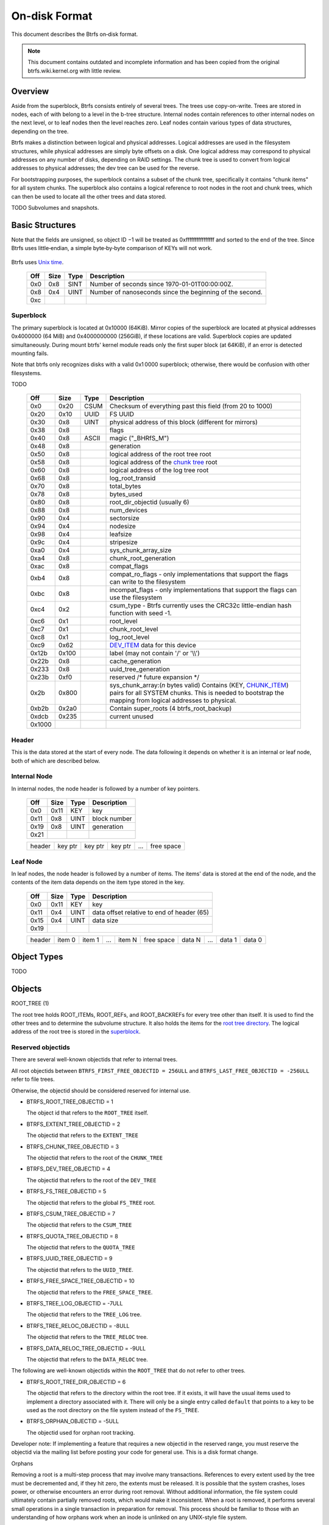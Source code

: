 On-disk Format
==============

This document describes the Btrfs on‐disk format.

.. note::

   This document contains outdated and incomplete information and has been
   copied from the original btrfs.wiki.kernel.org with little review.

Overview
~~~~~~~~

Aside from the superblock, Btrfs consists entirely of several trees. The trees
use copy-on-write.  Trees are stored in nodes, each of with belong to a level
in the b-tree structure. Internal nodes contain references to other internal
nodes on the next level, or to leaf nodes then the level reaches zero. Leaf
nodes contain various types of data structures, depending on the tree.

Btrfs makes a distinction between logical and physical addresses. Logical
addresses are used in the filesystem structures, while physical addresses are
simply byte offsets on a disk. One logical address may correspond to physical
addresses on any number of disks, depending on RAID settings. The chunk tree is
used to convert from logical addresses to physical addresses; the dev tree can
be used for the reverse.

For bootstrapping purposes, the superblock contains a subset of the chunk tree,
specifically it contains "chunk items" for all system chunks. The superblock
also contains a logical reference to root nodes in the root and chunk trees,
which can then be used to locate all the other trees and data stored.

TODO Subvolumes and snapshots.


Basic Structures
~~~~~~~~~~~~~~~~

Note that the fields are unsigned, so object ID −1 will be treated as
0xffffffffffffffff and sorted to the end of the tree. Since Btrfs uses
little‐endian, a simple byte‐by‐byte comparison of KEYs will not work.


   ===  ==== ==== ===================================================
   Off  Size Type Description
   ===  ==== ==== ===================================================
   0x0  0x8  UINT Object ID. Each tree has its own set of Object IDs.
   0x8  0x1  UINT `Item type <#Item_Types>`__.
   0x9  0x8  UINT Offset. The meaning depends on the item type.
   0x11          
   ===  ==== ==== ===================================================

Btrfs uses `Unix time <http://en.wikipedia.org/wiki/Unix_time>`__.


   === ==== ==== ========================================================
   Off Size Type Description
   === ==== ==== ========================================================
   0x0 0x8  SINT Number of seconds since 1970-01-01T00:00:00Z.
   0x8 0x4  UINT Number of nanoseconds since the beginning of the second.
   0xc        
   === ==== ==== ========================================================

Superblock
^^^^^^^^^^

The primary superblock is located at 0x10000 (64KiB). Mirror copies of the
superblock are located at physical addresses 0x4000000 (64 MiB) and
0x4000000000 (256GiB), if these locations are valid. Superblock copies are
updated simultaneously.  During mount btrfs' kernel module reads only the first
super block (at 64KiB), if an error is detected mounting fails.

Note that btrfs only recognizes disks with a valid 0x1 0000 superblock;
otherwise, there would be confusion with other filesystems.

TODO


   +--------+-------+-------+-------------------------------------------------------------------------+
   | Off    | Size  | Type  | Description                                                             |
   +========+=======+=======+=========================================================================+
   | 0x0    | 0x20  | CSUM  | Checksum of everything past this field (from 20 to 1000)                |
   +--------+-------+-------+-------------------------------------------------------------------------+
   | 0x20   | 0x10  | UUID  | FS UUID                                                                 |
   +--------+-------+-------+-------------------------------------------------------------------------+
   | 0x30   | 0x8   | UINT  | physical address of this block (different for mirrors)                  |
   +--------+-------+-------+-------------------------------------------------------------------------+
   | 0x38   | 0x8   |       | flags                                                                   |
   +--------+-------+-------+-------------------------------------------------------------------------+
   | 0x40   | 0x8   | ASCII | magic ("_BHRfS_M")                                                      |
   +--------+-------+-------+-------------------------------------------------------------------------+
   | 0x48   | 0x8   |       | generation                                                              |
   +--------+-------+-------+-------------------------------------------------------------------------+
   | 0x50   | 0x8   |       | logical address of the root tree root                                   |
   +--------+-------+-------+-------------------------------------------------------------------------+
   | 0x58   | 0x8   |       | logical address of the `chunk tree <#Chunk_tree_.283.29>`__ root        |
   +--------+-------+-------+-------------------------------------------------------------------------+
   | 0x60   | 0x8   |       | logical address of the log tree root                                    |
   +--------+-------+-------+-------------------------------------------------------------------------+
   | 0x68   | 0x8   |       | log_root_transid                                                        |
   +--------+-------+-------+-------------------------------------------------------------------------+
   | 0x70   | 0x8   |       | total_bytes                                                             |
   +--------+-------+-------+-------------------------------------------------------------------------+
   | 0x78   | 0x8   |       | bytes_used                                                              |
   +--------+-------+-------+-------------------------------------------------------------------------+
   | 0x80   | 0x8   |       | root_dir_objectid (usually 6)                                           |
   +--------+-------+-------+-------------------------------------------------------------------------+
   | 0x88   | 0x8   |       | num_devices                                                             |
   +--------+-------+-------+-------------------------------------------------------------------------+
   | 0x90   | 0x4   |       | sectorsize                                                              |
   +--------+-------+-------+-------------------------------------------------------------------------+
   | 0x94   | 0x4   |       | nodesize                                                                |
   +--------+-------+-------+-------------------------------------------------------------------------+
   | 0x98   | 0x4   |       | leafsize                                                                |
   +--------+-------+-------+-------------------------------------------------------------------------+
   | 0x9c   | 0x4   |       | stripesize                                                              |
   +--------+-------+-------+-------------------------------------------------------------------------+
   | 0xa0   | 0x4   |       | sys_chunk_array_size                                                    |
   +--------+-------+-------+-------------------------------------------------------------------------+
   | 0xa4   | 0x8   |       | chunk_root_generation                                                   |
   +--------+-------+-------+-------------------------------------------------------------------------+
   | 0xac   | 0x8   |       | compat_flags                                                            |
   +--------+-------+-------+-------------------------------------------------------------------------+
   | 0xb4   | 0x8   |       | compat_ro_flags - only implementations that support the flags can write |
   |        |       |       | to the filesystem                                                       |
   +--------+-------+-------+-------------------------------------------------------------------------+
   | 0xbc   | 0x8   |       | incompat_flags - only implementations that support the flags can use    |
   |        |       |       | the filesystem                                                          |
   +--------+-------+-------+-------------------------------------------------------------------------+
   | 0xc4   | 0x2   |       | csum_type - Btrfs currently uses the CRC32c little-endian hash function |
   |        |       |       | with seed -1.                                                           |
   +--------+-------+-------+-------------------------------------------------------------------------+
   | 0xc6   | 0x1   |       | root_level                                                              |
   +--------+-------+-------+-------------------------------------------------------------------------+
   | 0xc7   | 0x1   |       | chunk_root_level                                                        |
   +--------+-------+-------+-------------------------------------------------------------------------+
   | 0xc8   | 0x1   |       | log_root_level                                                          |
   +--------+-------+-------+-------------------------------------------------------------------------+
   | 0xc9   | 0x62  |       | `DEV_ITEM <#DEV_ITEM_.28d8.29>`__ data for this device                  |
   +--------+-------+-------+-------------------------------------------------------------------------+
   | 0x12b  | 0x100 |       | label (may not contain '/' or '\\\\')                                   |
   +--------+-------+-------+-------------------------------------------------------------------------+
   | 0x22b  | 0x8   |       | cache_generation                                                        |
   +--------+-------+-------+-------------------------------------------------------------------------+
   | 0x233  | 0x8   |       | uuid_tree_generation                                                    |
   +--------+-------+-------+-------------------------------------------------------------------------+
   | 0x23b  | 0xf0  |       | reserved /\* future expansion \*/                                       |
   +--------+-------+-------+-------------------------------------------------------------------------+
   | 0x2b   | 0x800 |       | sys_chunk_array:(*n* bytes valid) Contains (KEY,                        |
   |        |       |       | `CHUNK_ITEM <#CHUNK_ITEM_.28e4.29>`__) pairs for all SYSTEM chunks.     |
   |        |       |       | This is needed to bootstrap the mapping from logical addresses to       |
   |        |       |       | physical.                                                               |
   +--------+-------+-------+-------------------------------------------------------------------------+
   | 0xb2b  | 0x2a0 |       | Contain super_roots (4 btrfs_root_backup)                               |
   +--------+-------+-------+-------------------------------------------------------------------------+
   | 0xdcb  | 0x235 |       | current unused                                                          |
   +--------+-------+-------+-------------------------------------------------------------------------+
   | 0x1000 |       |       |                                                                         |
   +--------+-------+-------+-------------------------------------------------------------------------+

Header
^^^^^^

This is the data stored at the start of every node. The data following it
depends on whether it is an internal or leaf node, both of which are described
below.


   +-------+------+-------+--------------------------------------------------------------------------+
   | Off   | Size | Type  | Description                                                              |
   +=======+======+=======+==========================================================================+
   | 0x0   | 0x20 | CSUM  | Checksum of everything after this field (from 20 to the end of the node) |
   +-------+------+-------+--------------------------------------------------------------------------+
   | 0x20  | 0x10 | UUID  | FS UUID                                                                  |
   +-------+------+-------+--------------------------------------------------------------------------+
   | 0x30  | 0x8  | UINT  | Logical address of this node                                             |
   +-------+------+-------+--------------------------------------------------------------------------+
   | 0x38  | 0x7  | FIELD | Flags                                                                    |
   +-------+------+-------+--------------------------------------------------------------------------+
   | 0x3f  | 0x1  | UINT  | Backref. Rev.: always 1 (MIXED) for new filesystems; 0 (OLD) indicates   |
   |       |      |       | an old filesystem.                                                       |
   +-------+------+-------+--------------------------------------------------------------------------+
   | 0x40  | 0x10 | UUID  | Chunk tree UUID                                                          |
   +-------+------+-------+--------------------------------------------------------------------------+
   | 0x50  | 0x8  | UINT  | Generation                                                               |
   +-------+------+-------+--------------------------------------------------------------------------+
   | 0x58  | 0x8  | UINT  | The ID of the tree that contains this node                               |
   +-------+------+-------+--------------------------------------------------------------------------+
   | 0x60  | 0x4  | UINT  | Number of items                                                          |
   +-------+------+-------+--------------------------------------------------------------------------+
   | 0x64  | 0x1  | UINT  | Level (0 for leaf nodes)                                                 |
   +-------+------+-------+--------------------------------------------------------------------------+
   | 0x65  |      |       |                                                                          |
   +-----+------+-------+--------------------------------------------------------------------------+


Internal Node
^^^^^^^^^^^^^

In internal nodes, the node header is followed by a number of key pointers.


   ===== ==== ==== ============
   Off   Size Type Description
   ===== ==== ==== ============
   0x0   0x11 KEY  key
   0x11  0x8  UINT block number
   0x19  0x8  UINT generation
   0x21          
   ===== ==== ==== ============


   ====== ======= ======= ======= === ==========
   header key ptr key ptr key ptr ... free space
   ====== ======= ======= ======= === ==========


Leaf Node
^^^^^^^^^

In leaf nodes, the node header is followed by a number of items. The items'
data is stored at the end of the node, and the contents of the item data
depends on the item type stored in the key.


   ===== ==== ==== ==========================================
   Off   Size Type Description
   ===== ==== ==== ==========================================
   0x0   0x11 KEY  key
   0x11  0x4  UINT data offset relative to end of header (65)
   0x15  0x4  UINT data size
   0x19            
   ===== ==== ==== ==========================================


   ====== ====== ====== === ====== ========== ====== === ====== ======
   header item 0 item 1 ... item N free space data N ... data 1 data 0
   ====== ====== ====== === ====== ========== ====== === ====== ======


Object Types
~~~~~~~~~~~~

TODO

Objects
~~~~~~~

ROOT_TREE (1)

The root tree holds ROOT_ITEMs, ROOT_REFs, and ROOT_BACKREFs for every tree other than itself. It is
used to find the other trees and to determine the subvolume structure. It also holds the items for
the `root tree directory <#Root_tree_directory>`__. The logical address of the root tree is stored
in the `superblock <#Superblock>`__.


Reserved objectids
^^^^^^^^^^^^^^^^^^

There are several well-known objectids that refer to internal trees.

All root objectids between
``BTRFS_FIRST_FREE_OBJECTID = 256ULL`` and
``BTRFS_LAST_FREE_OBJECTID = -256ULL`` refer to file trees.

Otherwise, the objectid should be considered reserved for internal use.

-  BTRFS_ROOT_TREE_OBJECTID = 1

   The object id that refers to the ``ROOT_TREE`` itself.

-  BTRFS_EXTENT_TREE_OBJECTID = 2

   The objectid that refers to the ``EXTENT_TREE``

-  BTRFS_CHUNK_TREE_OBJECTID = 3

   The objectid that refers to the root of the ``CHUNK_TREE``

-  BTRFS_DEV_TREE_OBJECTID = 4

   The objectid that refers to the root of the ``DEV_TREE``

-  BTRFS_FS_TREE_OBJECTID = 5

   The objectid that refers to the global ``FS_TREE`` root.

-  BTRFS_CSUM_TREE_OBJECTID = 7

   The objectid that refers to the ``CSUM_TREE``

-  BTRFS_QUOTA_TREE_OBJECTID = 8

   The objectid that refers to the ``QUOTA_TREE``

-  BTRFS_UUID_TREE_OBJECTID = 9

   The objectid that refers to the ``UUID_TREE``.

-  BTRFS_FREE_SPACE_TREE_OBJECTID = 10

   The objectid that refers to the ``FREE_SPACE_TREE``.

-  BTRFS_TREE_LOG_OBJECTID = -7ULL

   The objectid that refers to the ``TREE_LOG`` tree.

-  BTRFS_TREE_RELOC_OBJECTID = -8ULL

   The objectid that refers to the ``TREE_RELOC`` tree.

-  BTRFS_DATA_RELOC_TREE_OBJECTID = -9ULL

   The objectid that refers to the ``DATA_RELOC`` tree.

The following are well-known objectids within the ``ROOT_TREE`` that do not
refer to other trees.

-  BTRFS_ROOT_TREE_DIR_OBJECTID = 6

   The objectid that refers to the directory within the root tree. If it
   exists, it will have the usual items used to implement a directory
   associated with it.  There will only be a single entry called ``default``
   that points to a key to be used as the root directory on the file system
   instead of the ``FS_TREE``.

-  BTRFS_ORPHAN_OBJECTID = -5ULL

   The objectid used for orphan root tracking.

Developer note: If implementing a feature that requires a new objectid in the
reserved range, you must reserve the objectid via the mailing list before
posting your code for general use. This is a disk format change.

Orphans

Removing a root is a multi-step process that may involve many transactions.
References to every extent used by the tree must be decremented and, if they
hit zero, the extents must be released. It is possible that the system crashes,
loses power, or otherwise encounters an error during root removal. Without
additional information, the file system could ultimately contain partially
removed roots, which would make it inconsistent. When a root is removed, it
performs several small operations in a single transaction in preparation for
removal. This process should be familiar to those with an understanding of how
orphans work when an inode is unlinked on any UNIX-style file system.

#. Unlink the root from the directory that contains it.
#. Initialize the ``drop_progress`` and
   ``drop_level`` fields and set the
   ``refs`` field to ``0`` in the
   ``ROOT_ITEM``.
#. If an orphan key for this root has not already been inserted into the tree, insert one.
#. Remove the UUID entries for this root and any associated received root from the
   ``UUID_TREE``.

Ultimately, the cleaner thread handles the reference count adjustments and,
once that is complete, the root has been successfully removed and it removes
the orphan key for that root. As the cleaner progresses, the ``drop_progress``
and ``drop_level`` fields are updated to reflect the most recently processed
item.

This process may be interrupted at any time and it must be recoverable. The
orphan key is how btrfs avoids inconsistencies when that occurs. The orphan key
is located in the ``ROOT_TREE`` and is of the following form.

+-----------------------------------+
| struct btrfs_key                  |
+===================================+
| ``objectid``                      |
+-----------------------------------+
| ``BTRFS_ORPHAN_OBJECTID [-5ULL]`` |
+-----------------------------------+

-  There is no item body associated with this key. All required information is
   contained within the key itself and the ``ROOT_ITEM`` associated with the
   objectid contained in ``offset``

When the file system is mounted again after failure, the ``ROOT_TREE`` is
searched for all orphan keys and the process is resumed for each one using the
``drop_progress`` and ``drop_level`` fields in the ``ROOT_ITEM``.

EXTENT tree (2)
^^^^^^^^^^^^^^^

TODO

-  Holds EXTENT_ITEMs, BLOCK_GROUP_ITEMs
-  Pointed to by ROOT


EMPTY_SUBVOL dir (2)
^^^^^^^^^^^^^^^^^^^^

TODO

CHUNK_TREE (3)
^^^^^^^^^^^^^^

The chunk tree holds all DEV_ITEMs and CHUNK_ITEMs, making it possible to
determine the device(s) and physical address(es) corresponding to a given
logical address. It is therefore crucial for access to the contents of the
filesystem.

The chunk tree resides entirely in SYSTEM block groups, and will therefore be
accessible from the CHUNK_ITEM array in the Superblock. It also has an entry in
the ROOT tree.


Reserved objectids
^^^^^^^^^^^^^^^^^^

-  BTRFS_FIRST_CHUNK_TREE_OBJECTID = 256

   This objectid indicates the first available objectid in this ``CHUNK_TREE``. In practice, it is
   the only objectid used in the tree. The ``offset`` field of the key is the only component used to
   distinguish separate ```CHUNK_ITEM`` <#CHUNK_ITEM>`__ items.


Dev tree (4)
^^^^^^^^^^^^

The dev tree holds all DEV_EXTENTs, making it possible to determine the logical
address corresponding to a given physical address. This is necessary when
shrinking or removing devices. The dev tree has an entry in the root tree.


FS_TREE (5)
^^^^^^^^^^^

TODO

-  Holds ``INODE_ITEM``,
   ``INODE_REF``,
   ``DIR_ITEM``, DIR_INDEXen, XATTR_ITEMs,
   ``EXTENT_DATA`` for a filesystem
-  Pointed to by ROOT
-  TODO: ".."


Root tree directory
^^^^^^^^^^^^^^^^^^^

The root tree directory is stored in the root tree. It has an INODE_ITEM and a
DIR_ITEM with name "default" pointing to the FS tree. There is also a
corresponding INODE_REF, but no DIR_INDEX. The objectid of the root tree
directory is stored in the superblock, but is currently always 6.


Checksum tree (7)
^^^^^^^^^^^^^^^^^

The checksum tree contains all the EXTENT_CSUMs. It has an entry in the root
tree.


ORPHAN (-5)
^^^^^^^^^^^

TODO


TREE_LOG (-6)
^^^^^^^^^^^^^

TODO


TREE_LOG_FIXUP (-7)
^^^^^^^^^^^^^^^^^^^

TODO


TREE_RELOC (-8)
^^^^^^^^^^^^^^^

TODO

-  Just a copy of another tree


DATA_RELOC tree (-9)
^^^^^^^^^^^^^^^^^^^^

TODO

-  Holds 100 INODE_ITEM 0
-  Holds 100 INODE_REF 100 0:'..'
-  Pointed to by ROOT


EXTENT_CSUM (-a)
^^^^^^^^^^^^^^^^

TODO


MULTIPLE_OBJECTIDS (-100)
^^^^^^^^^^^^^^^^^^^^^^^^^

TODO


Item Types
~~~~~~~~~~


INODE_ITEM (01)
^^^^^^^^^^^^^^^

Location
''''''''

``INODE_ITEM`` items are located primarily in file trees but are also found in the
ROOT_TREE to implement the free space cache (v1).

Usage
'''''

+---------------------------------+
| struct btrfs_key                |
+=================================+
| objectid                        |
+---------------------------------+
| objectid (Used as inode number) |
+---------------------------------+

Description
'''''''''''

Contains the stat information for an inode; see stat(2).


Item Contents
'''''''''''''

``INODE_ITEM`` items contain a single ``btrfs_inode_item`` structure.


INODE_REF (0c)
^^^^^^^^^^^^^^

(inode_id, directory_id) TODO

From an inode to a name in a directory.

======= ==== ===== ======================
Off     Size Type  Description
======= ==== ===== ======================
0x0     0x8  UINT  index in the directory
0x8     0x2  UINT  (*n*)
a       *n*  ASCII name in the directory
a+\ *n*            
======= ==== ===== ======================

This structure can be repeated...?


INODE_EXTREF (0d)
^^^^^^^^^^^^^^^^^

(inode_id, hash of name [using directory object ID as seed]) TODO

From an inode to a name in a directory. Used if the regarding INODE_REF array
ran out of space.  *This item requires the EXTENDED_IREF feature.*

========== ==== ===== ======================
Off        Size Type  Description
========== ==== ===== ======================
0x0        0x8  UINT  directory object ID
0x8        0x8  UINT  index in the directory
0x10       0x2  UINT  (*n*)
0x12       *n*  ASCII name in the directory
0x12+\ *n*            
========== ==== ===== ======================

This structure can be repeated...?

XATTR_ITEM (18)
^^^^^^^^^^^^^^^

Location
''''''''

``XATTR_ITEM`` items are only located in file trees.


Usage
'''''

+------------------------------+
| ``struct btrfs_key``         |
+==============================+
| objectid                     |
+------------------------------+
| ``objectid of owning inode`` |
+------------------------------+


Description
'''''''''''

``XATTR_ITEM`` items contain extended attributes. Each name is hashed using the
name hash and that value is used in the key for locating the entry quickly.
Each ``XATTR_ITEM`` item contains one or more extended attributes with names
represented by the same hash. All extended attributes that share the same name
hash must fit in a single leaf.


Item Contents
'''''''''''''

``XATTR_ITEM`` items consist of a series of one or more extended attribute
entries with names that share a hash value. Each entry consists of a
``btrfs_dir_item`` structure immediately followed by the name and the attribute
data. The length of each name is contained in ``btrfs_dir_item.name_len``.  The
data payload begins immediately after the name. The data payload length is
contained in ``btrfs_dir_item.data_len`` ``btrfs_dir_item.data_len.location``
is unused and must be zeroed. ``btrfs_dir_item.type`` contains a shorthand
value referring to the type of item to which an entry refers it must always be
be ``BTRFS_FT_XATTR`` when used to describe an extended attribute.

When there is more than one entry for a single hash value, the offset of each
entry must be calculating using the lengths of the preceding entries including
names and data.

For more details, please see: ``struct btrfs_dir_item`` and ```DIR_ITEM``.


VERITY_DESC (24)
^^^^^^^^^^^^^^^^


Location
''''''''

``VERITY_DESC`` items are located in the FS_TREE. TODO


VERITY_MERKLE (25)
^^^^^^^^^^^^^^^^^^


Location
''''''''

``VERITY_MERKLE`` items are located in the FS_TREE. TODO


ORPHAN_ITEM (30)
^^^^^^^^^^^^^^^^

(-5, objid of orphan inode) TODO

``   Empty.``


DIR_LOG_ITEM (3c)
^^^^^^^^^^^^^^^^^

(directory_id, first offset) TODO

| ``   The log is considered authoritative for ([first offset, end offset)]``
| ``    0  8 UINT   end offset``


DIR_LOG_INDEX (48)
^^^^^^^^^^^^^^^^^^

(directory_id, first offset) TODO

``   Same as DIR_LOG_ITEM.``


DIR_ITEM (54)
^^^^^^^^^^^^^

Location
''''''''

``DIR_ITEM`` items are only located in file trees.


Usage
'''''

+------------------------------+
| ``struct btrfs_key``         |
+==============================+
| objectid                     |
+------------------------------+
| ``objectid of owning inode`` |
+------------------------------+


Description
'''''''''''

``DIR_ITEM`` items contain directory entries. Each name is hashed using the
name hash and that value is used in the key for locating the entry quickly.
Each ``DIR_ITEM`` item contains one or more directory entries with names
represented by the same hash. All directory entries that share the same name
hash must fit in a single leaf.


Item Contents
'''''''''''''

``DIR_ITEM`` items consist of a series of one or more directory entries with
names that share a hash value. Each entry consists of a ``btrfs_dir_item``
structure immediately followed by the name. The length of each name is
contained in ``btrfs_dir_item.name_len``. The location of the item to which
this entry refers is contained in ``btrfs_dir_item.location`` and must refer to
a valid item in the same file tree.  ``btrfs_dir_item.type`` contains a
shorthand value referring to the type of item to which an entry refers. It will
never be ``BTRFS_FT_XATTR`` when used in a standard directory.
``btrfs_dir_item.data_len`` is unused and must be ``0``.

When there is more than one entry for a single hash value, the offset of each
entry must be calculating using the lengths of the preceding entries including
names.

For more details, please see: ``struct btrfs_dir_item``.


DIR_INDEX (60)
^^^^^^^^^^^^^^

(parent objectid, 60, index in parent)

Allows looking up an item in a directory by index. Indices start at 2 (because
of "." and ".."); removed files can cause "holes" in the index space.
DIR_INDEXen have the same contents as DIR_ITEM, but may contain only one entry.


EXTENT_DATA (6c)
^^^^^^^^^^^^^^^^

(inode id, 6c, offset in file) TODO

The contents of a file.

===== ==== ==== ======================================
Off   Size Type Description
===== ==== ==== ======================================
0x0   0x8  UINT generation
0x8   0x8  UINT (*n*) size of decoded extent
0x10  0x1  UINT compression (0=none, 1=zlib, 2=LZO)
0x11  0x1  UINT encryption (0=none)
0x12  0x2  UINT other encoding (0=none)
0x14  0x1  UINT type (0=inline, 1=regular, 2=prealloc)
0x15            
===== ==== ==== ======================================

If the extent is inline, the remaining item bytes are the data bytes (*n* bytes
in case no compression/encryption/other encoding is used).

Otherwise, the structure continues:

+-------+------+------+---------------------------------------------------------------------------+
| Off   | Size | Type | Description                                                               |
+=======+======+======+===========================================================================+
| 0x15  | 0x8  | UINT | (*ea*) logical address of extent. If this is zero, the extent is sparse   |
|       |      |      | and consists of all zeroes.                                               |
+-------+------+------+---------------------------------------------------------------------------+
| 0x1d  | 0x8  | UINT | (*es*) size of extent                                                     |
+-------+------+------+---------------------------------------------------------------------------+
| 0x25  | 0x8  | UINT | (*o*) offset within the extent                                            |
+-------+------+------+---------------------------------------------------------------------------+
| 0x2d  | 0x8  | UINT | (*s*) logical number of bytes in file                                     |
+-------+------+------+---------------------------------------------------------------------------+
| 0x35  |      |      |                                                                           |
+-------+------+------+---------------------------------------------------------------------------+

*ea* and *es* must exactly match an EXTENT_ITEM. If the *es* bytes of data at
logical address *ea* are decoded, *n* bytes will result. The file's data
contains the *s* bytes at offset *o* within the decoded bytes. In the simplest,
uncompressed case, *o*\ =0 and *n*\ =\ *es*\ =\ *s*, so the file's data simply
contains the *n* bytes at logical address *ea*.


EXTENT_CSUM (80)
^^^^^^^^^^^^^^^^

(-a, logical address?) TODO

| ``   Contains one or more checksums of the type in the superblock for adjacent``
| ``   blocks starting at logical address (blocksize).``


ROOT_ITEM (84)
^^^^^^^^^^^^^^

Location
''''''''

``ROOT_ITEM`` items are only located in the `ROOT_TREE <#ROOT_TREE>`__.


Usage
'''''

+----------------------------------------------------------+
| ``struct btrfs_key``                                     |
+==========================================================+
| objectid                                                 |
+----------------------------------------------------------+
| ``objectid of root (TODO: document reserved objectids)`` |
+----------------------------------------------------------+


Description
'''''''''''

A fundamental component of btrfs is the btree. ``ROOT_ITEM`` items define the
location and parameters of the root of a btree.


Item Contents
'''''''''''''

``ROOT_ITEM`` items contain a single ``btrfs_root_item`` structure.


ROOT_BACKREF (90)
^^^^^^^^^^^^^^^^^

(subtree id, 90, tree id) TODO

Same content as `ROOT_REF <#ROOT_REF_.289c.29>`__.


ROOT_REF (9c)
^^^^^^^^^^^^^


Location
''''''''

``ROOT_REF`` items are only located in the ```ROOT_TREE`` <#ROOT_TREE>`__.

(tree id, subtree id) TODO

| ``    0  8 UINT   ID of directory in [tree id] that contains the subtree``
| ``    8  8 UINT   Sequence (index in tree) (even, starting at 2?)``
| ``   10  2 UINT   (n)``
| ``   12  n ASCII  name``


EXTENT_ITEM (a8)
^^^^^^^^^^^^^^^^

Location
''''''''

``EXTENT_ITEM`` items are only located in the ```EXTENT_TREE`` <#EXTENT_TREE>`__.


Usage
'''''

+-------------------------------------+
| ``struct btrfs_key``                |
+=====================================+
| objectid                            |
+-------------------------------------+
| ``byte offset for start of extent`` |
+-------------------------------------+


Description
'''''''''''

``EXTENT_ITEM`` items describe the space allocated for metadata tree nodes and
leafs as well as data extents. The space is allocated from block groups that
define the appropriate regions. In addition to functioning as basic allocation
records, ``EXTENT_ITEM`` items also contain back references that can be used to
repair the file system or resolve extent ownership back to a set of one or more
file trees. Although ``EXTENT_ITEM`` items can be used to describe both
``DATA`` and ``TREE_BLOCK`` extents, newer file systems with the skinny
metadata feature enabled at mkfs time use METADATA_ITEM  items to represent
metadata instead.


Item Contents
'''''''''''''

``EXTENT_ITEM`` items begin with the ```btrfs_extent_item``
<Data_Structures#btrfs_extent_item>`__ structure and are followed by records
that are defined by the ``flags`` field in that structure.


METADATA_ITEM (a9)
^^^^^^^^^^^^^^^^^^

Location
''''''''

``METADATA_ITEM`` items are only located in the ``EXTENT_TREE``.


Usage
'''''

+-------------------------------------+
| ``struct btrfs_key``                |
+=====================================+
| objectid                            |
+-------------------------------------+
| ``byte offset for start of extent`` |
+-------------------------------------+


Description
'''''''''''

``METADATA_ITEM`` items describe the space allocated for metadata tree nodes
and leafs. The space is allocated from block groups that define metadata
regions. In addition to functioning as basic allocation records,
``METADATA_ITEM`` items also contain back references that can be used to repair
the file system or resolve extent ownership back to a set of one or more file
trees.


Item Contents
'''''''''''''

``METADATA_ITEM`` items begin with the ``btrfs_extent_item`` structure and are
followed by records that are defined by the ``flags`` field in that structure.


TREE_BLOCK_REF (b0)
^^^^^^^^^^^^^^^^^^^

(logical address, b0, root object id) TODO

``    0   8 UINT   offset (the object ID of the tree)``


EXTENT_DATA_REF (b2)
^^^^^^^^^^^^^^^^^^^^

(logical address, b2, hash of first three fields) TODO

===== ==== ==== ===========
Off   Size Type Description
===== ==== ==== ===========
0x0   0x8  UINT root objectid (id of tree contained in)
0x8   0x8  UINT object id (owner)
0x10  0x8  UINT offset (in the file data)
0x18  0x4  UINT count (always 1?)

EXTENT_REF_V0 (b4)
^^^^^^^^^^^^^^^^^^

TODO


SHARED_BLOCK_REF (b6)
^^^^^^^^^^^^^^^^^^^^^

(logical address, b6, parent) TODO

===== ==== ==== ===========
Off   Size Type Description
===== ==== ==== ===========
0x0   0x8  UINT offset
0x8             
===== ==== ==== ===========


SHARED_DATA_REF (b8)
^^^^^^^^^^^^^^^^^^^^

(logical address, b8, parent) TODO

===== ==== ==== =================
Off   Size Type Description
===== ==== ==== =================
0x0   0x8  UINT offset
0x8   0x4  UINT count (always 1?)
0xc             
===== ==== ==== =================


BLOCK_GROUP_ITEM (c0)
^^^^^^^^^^^^^^^^^^^^^


Location
''''''''

``BLOCK_GROUP_ITEM`` items are only found in the ``EXTENT_TREE``.


Usage
'''''

+---------------------------------------------------------------------------------+
| ``struct btrfs_key``                                                            |
+=================================================================================+
| objectid                                                                        |
+---------------------------------------------------------------------------------+
| Starting offset in the space defined by the ```EXTENT_TREE`` <#EXTENT_TREE>`__. |
+---------------------------------------------------------------------------------+


Description
'''''''''''

While the ``EXTENT_TREE`` defines the address space used for extent allocations
for the entire file system, block groups allocate and define the parameters
within that space. Every ``EXTENT_ITEM`` or ``METADATA_ITEM`` that describes an
extent in use by the file system is apportioned from allocated block groups.
Each block group can represent space used for ``SYSTEM`` objects (e.g. the
``CHUNK_TREE`` and primary super block), ``METADATA`` trees and items, or
``DATA`` extents. It is possible to combine ``METADATA`` and ``DATA``
allocations within a single block group, though it is not recommended.  This
mixed allocation policy is typically only seen on file systems smaller than
approximately 10 GiB in size.


Item Contents
'''''''''''''

``BTRFS_BLOCK_GROUP`` items contain a single
``struct btrfs_block_group_item``.


DEV_EXTENT (cc)
^^^^^^^^^^^^^^^

(device id, cc, physical address) TODO

Maps from physical address to logical.

===== ==== ===== =======================
Off   Size Type  Description
===== ==== ===== =======================
0x0   0x8  UINT  chunk tree (always 3)
0x8   0x8  OBJID chunk oid (always 256?)
0x10  0x8  UINT  logical address
0x18  0x8  UINT  size in bytes
0x20  0x10 UUID  chunk tree UUID
0x30             
===== ==== ===== =======================


DEV_ITEM (d8)
^^^^^^^^^^^^^

(1, device id) TODO

Contains information about one device.

===== ==== ==== ==============================
Off   Size Type Description
===== ==== ==== ==============================
0x0   0x8  UINT device id
0x8   0x8  UINT number of bytes
0x10  0x8  UINT number of bytes used
0x18  0x4  UINT optimal I/O align
0x1c  0x4  UINT optimal I/O width
0x20  0x4  UINT minimal I/O size (sector size)
0x24  0x8  UINT type
0x2c  0x8  UINT generation
0x34  0x8  UINT start offset
0x3c  0x4  UINT dev group
0x40  0x1  UINT seek speed
0x41  0x1  UINT bandwidth
0x42  0x10 UUID device UUID
0x52  0x10 UUID FS UUID
0x62            
===== ==== ==== ==============================


CHUNK_ITEM (e4)
^^^^^^^^^^^^^^^

(100, logical address) TODO

| ``   Maps logical address to physical.``
| ``    0  8 UINT   size of chunk (bytes)``
| ``    8  8 OBJID  root referencing this chunk (2)``
| ``   10  8 UINT   stripe length``
| ``   18  8 UINT   type (same as flags for block group?)``
| ``   20  4 UINT   optimal io alignment``
| ``   24  4 UINT   optimal io width``
| ``   28  4 UINT   minimal io size (sector size)``
| ``   2c  2 UINT   number of stripes``
| ``   2e  2 UINT   sub stripes``
| ``   30``
| ``   Stripes follow (for each number of stripes):``
| ``    0  8 OBJID  device id``
| ``    8  8 UINT   offset``
| ``   10 10 UUID   device UUID``
| ``   20``


STRING_ITEM (fd)
^^^^^^^^^^^^^^^^

(anything, 0)

Contains a string; used for testing only.
